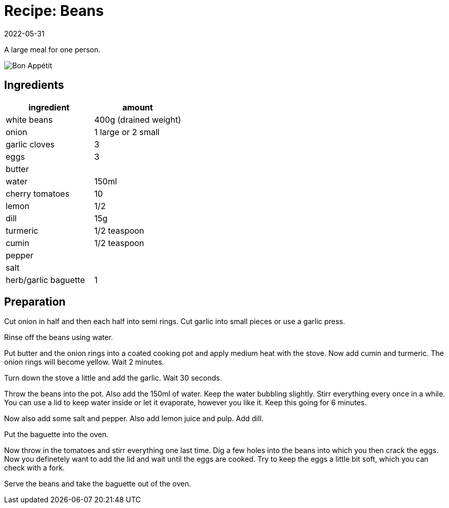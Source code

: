 :revdate: 2022-05-31
= Recipe: Beans

A large meal for one person.

image::meal.jpg[Bon Appétit]

== Ingredients

[cols="1,1"]
|===
| ingredient | amount

| white beans | 400g (drained weight)

| onion | 1 large or 2 small

| garlic cloves | 3

| eggs | 3

| butter |

| water | 150ml

| cherry tomatoes | 10

| lemon | 1/2

| dill | 15g

| turmeric | 1/2 teaspoon

| cumin | 1/2 teaspoon

| pepper |

| salt |

| herb/garlic baguette | 1
|===

== Preparation

Cut onion in half and then each half into semi rings.
Cut garlic into small pieces or use a garlic press.

Rinse off the beans using water.

Put butter and the onion rings into a coated cooking pot and apply medium heat with the stove.
Now add cumin and turmeric.
The onion rings will become yellow.
Wait 2 minutes.

Turn down the stove a little and add the garlic.
Wait 30 seconds.

Throw the beans into the pot.
Also add the 150ml of water.
Keep the water bubbling slightly.
Stirr everything every once in a while.
You can use a lid to keep water inside or let it evaporate, however you like it.
Keep this going for 6 minutes.

Now also add some salt and pepper.
Also add lemon juice and pulp.
Add dill.

Put the baguette into the oven.

Now throw in the tomatoes and stirr everything one last time.
Dig a few holes into the beans into which you then crack the eggs.
Now you definetely want to add the lid and wait until the eggs are cooked.
Try to keep the eggs a little bit soft, which you can check with a fork.

Serve the beans and take the baguette out of the oven.
